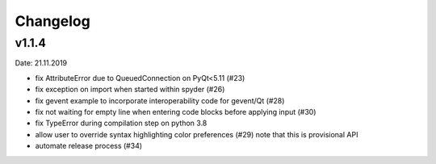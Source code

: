 Changelog
~~~~~~~~~

v1.1.4
------
Date: 21.11.2019

- fix AttributeError due to QueuedConnection on PyQt<5.11 (#23)
- fix exception on import when started within spyder (#26)
- fix gevent example to incorporate interoperability code for gevent/Qt (#28)
- fix not waiting for empty line when entering code blocks before applying input (#30)
- fix TypeError during compilation step on python 3.8
- allow user to override syntax highlighting color preferences (#29)
  note that this is provisional API
- automate release process (#34)

